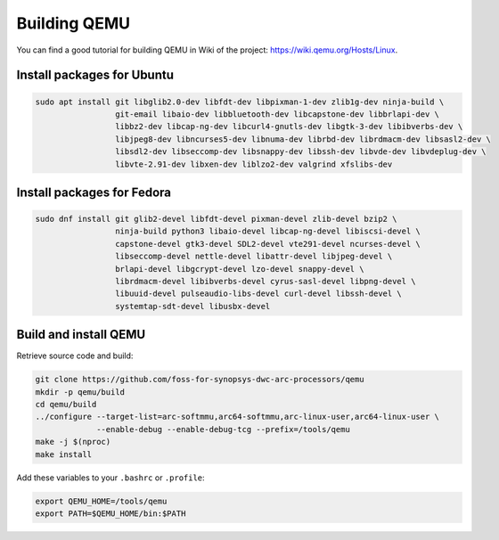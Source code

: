 Building QEMU
=============

You can find a good tutorial for building QEMU in Wiki of the project: https://wiki.qemu.org/Hosts/Linux.

Install packages for Ubuntu
---------------------------

.. code-block:: shell

    sudo apt install git libglib2.0-dev libfdt-dev libpixman-1-dev zlib1g-dev ninja-build \
                     git-email libaio-dev libbluetooth-dev libcapstone-dev libbrlapi-dev \
                     libbz2-dev libcap-ng-dev libcurl4-gnutls-dev libgtk-3-dev libibverbs-dev \
                     libjpeg8-dev libncurses5-dev libnuma-dev librbd-dev librdmacm-dev libsasl2-dev \
                     libsdl2-dev libseccomp-dev libsnappy-dev libssh-dev libvde-dev libvdeplug-dev \
                     libvte-2.91-dev libxen-dev liblzo2-dev valgrind xfslibs-dev

Install packages for Fedora
---------------------------

.. code-block:: shell

    sudo dnf install git glib2-devel libfdt-devel pixman-devel zlib-devel bzip2 \
                     ninja-build python3 libaio-devel libcap-ng-devel libiscsi-devel \
                     capstone-devel gtk3-devel SDL2-devel vte291-devel ncurses-devel \
                     libseccomp-devel nettle-devel libattr-devel libjpeg-devel \
                     brlapi-devel libgcrypt-devel lzo-devel snappy-devel \
                     librdmacm-devel libibverbs-devel cyrus-sasl-devel libpng-devel \
                     libuuid-devel pulseaudio-libs-devel curl-devel libssh-devel \
                     systemtap-sdt-devel libusbx-devel

Build and install QEMU
----------------------

Retrieve source code and build:

.. code-block:: shell

    git clone https://github.com/foss-for-synopsys-dwc-arc-processors/qemu
    mkdir -p qemu/build
    cd qemu/build
    ../configure --target-list=arc-softmmu,arc64-softmmu,arc-linux-user,arc64-linux-user \
                 --enable-debug --enable-debug-tcg --prefix=/tools/qemu
    make -j $(nproc)
    make install

Add these variables to your ``.bashrc`` or ``.profile``:

.. code-block:: shell

    export QEMU_HOME=/tools/qemu
    export PATH=$QEMU_HOME/bin:$PATH

